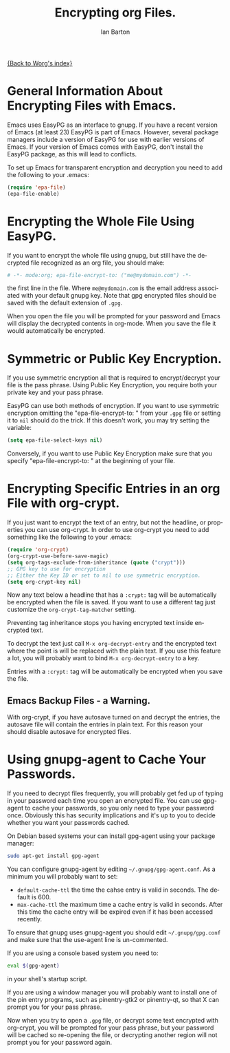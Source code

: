 #+TITLE:      Encrypting org Files.
#+AUTHOR:     Ian Barton
#+EMAIL:      ian at manor-farm dot org
#+OPTIONS:    H:3 num:nil toc:t \n:nil ::t |:t ^:t -:t f:t *:t tex:t d:(HIDE) tags:not-in-toc
#+STARTUP:    align fold nodlcheck hidestars oddeven lognotestate
#+SEQ_TODO:   TODO(t) INPROGRESS(i) WAITING(w@) | DONE(d) CANCELED(c@)
#+TAGS:       Write(w) Update(u) Fix(f) Check(c)
#+LANGUAGE:   en
#+PRIORITIES: A C B
#+CATEGORY:   worg

# This file is released by its authors and contributors under the GNU
# Free Documentation license v1.3 or later, code examples are released
# under the GNU General Public License v3 or later.

[[file:../index.org][{Back to Worg's index}]]

* General Information About Encrypting Files with Emacs.
Emacs uses EasyPG as an interface to gnupg. If you have a recent
version of Emacs (at least 23) EasyPG is part of Emacs. However,
several package managers include a version of EasyPG for use with
earlier versions of Emacs. If your version of Emacs comes with EasyPG,
don't install the EasyPG package, as this will lead to conflicts.

To set up Emacs for transparent encryption and decryption you need to
add the following to your .emacs:

#+BEGIN_SRC emacs-lisp
   (require 'epa-file)
   (epa-file-enable)
#+END_SRC

* Encrypting the Whole File Using EasyPG.
If you want to encrypt the whole file using gnupg, but still have the
decrypted file recognized as an org file, you should make:

#+BEGIN_SRC org
  # -*- mode:org; epa-file-encrypt-to: ("me@mydomain.com") -*-
#+END_SRC

the first line in the file. Where =me@mydomain.com= is the email
address associated with your default gnupg key. Note that gpg
encrypted files should be saved with the default extension of =.gpg=.

When you open the file you will be prompted for your password and
Emacs will display the decrypted contents in org-mode. When you save
the file it would automatically be encrypted.

* Symmetric or Public Key Encryption.
If you use symmetric encryption all that is required to
encrypt/decrypt your file is the pass phrase. Using Public Key
Encryption, you require both your private key and your pass phrase.

EasyPG can use both methods of encryption. If you want to use
symmetric encryption omitting the "epa-file-encrypt-to: " from your
=.gpg= file or setting it to ~nil~ should do the trick. If this doesn't
work, you may try setting the variable:

#+BEGIN_SRC emacs-lisp
  (setq epa-file-select-keys nil) 
#+END_SRC

Conversely, if you want to use Public Key Encryption make sure that
you specify "epa-file-encrypt-to: " at the beginning of your file.

* Encrypting Specific Entries in an org File with org-crypt.
If you just want to encrypt the text of an entry, but not the
headline, or properties you can use org-crypt. In order to use
org-crypt you need to add something like the following to your .emacs:

#+BEGIN_SRC emacs-lisp
(require 'org-crypt)
(org-crypt-use-before-save-magic)
(setq org-tags-exclude-from-inheritance (quote ("crypt")))
;; GPG key to use for encryption
;; Either the Key ID or set to nil to use symmetric encryption.
(setq org-crypt-key nil)
#+END_SRC

Now any text below a headline that has a =:crypt:= tag will be
automatically be encrypted when the file is saved. If you want to use
a different tag just customize the =org-crypt-tag-matcher= setting.

Preventing tag inheritance stops you having encrypted text inside
encrypted text.

To decrypt the text just call =M-x org-decrypt-entry= and the
encrypted text where the point is will be replaced with the plain
text. If you use this feature a lot, you will probably want to bind
=M-x org-decrypt-entry= to a key.

Entries with a =:crypt:= tag will be automatically be encrypted when you
save the file.

** Emacs Backup Files - a Warning.
With org-crypt, if you have autosave turned on and decrypt the
entries, the autosave file will contain the entries in plain text. For
this reason your should disable autosave for encrypted files.

* Using gnupg-agent to Cache Your Passwords.
If you need to decrypt files frequently, you will probably get fed up
of typing in your password each time you open an encrypted file. You
can use gpg-agent to cache your passwords, so you only need to type
your password once. Obviously this has security implications and it's
up to you to decide whether you want your passwords cached.

On Debian based systems your can install gpg-agent using your
package manager:

#+BEGIN_SRC sh
  sudo apt-get install gpg-agent
#+END_SRC

You can configure gnupg-agent by editing =~/.gnupg/gpg-agent.conf=. As a
minimum you will probably want to set:

- =default-cache-ttl= the time the cahse entry is valid in seconds. The
  default is 600.
- =max-cache-ttl= the maximum time a cache entry is valid in
  seconds. After this time the cache entry will be expired even if it
  has been accessed recently.


To ensure that gnupg uses gnupg-agent you should edit
=~/.gnupg/gpg.conf= and make sure that the use-agent line is
un-commented.

If you are using a console based system you need to:

#+BEGIN_SRC sh
  eval $(gpg-agent)
#+END_SRC

in your shell's startup script.

If you are using a window manager you will probably want to install
one of the pin entry programs, such as pinentry-gtk2 or pinentry-qt,
so that X can prompt you for your pass phrase.


Now when you try to open a =.gpg= file, or decrypt some text encrypted
with org-crypt, you will be prompted for your pass phrase, but your
password will be cached so re-opening the file, or decrypting another
region will not prompt you for your password again.

